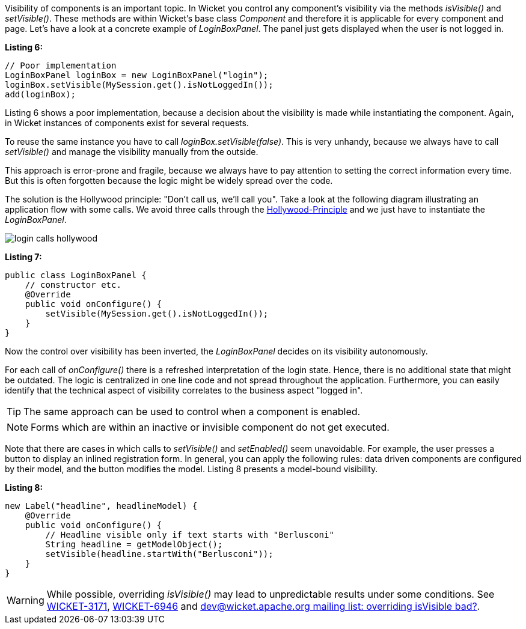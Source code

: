 


Visibility of components is an important topic. In Wicket you control any component's visibility via the methods _isVisible()_ and _setVisible()_. These methods are within Wicket's base class _Component_ and therefore it is applicable for every component and page. Let's have a look at a concrete example of _LoginBoxPanel_. The panel just gets displayed when the user is not logged in.

*Listing 6:*

[source,java]
----
// Poor implementation
LoginBoxPanel loginBox = new LoginBoxPanel("login");
loginBox.setVisible(MySession.get().isNotLoggedIn());
add(loginBox);
----

Listing 6 shows a poor implementation, because a decision about the visibility is made while instantiating the component. Again, in Wicket instances of components exist for several requests.

To reuse the same instance you have to call _loginBox.setVisible(false)_. This is very unhandy, because we always have to call _setVisible()_ and manage the visibility manually from the outside.

This approach is error-prone and fragile, because we always have to pay attention to setting the correct information every time. But this is often forgotten because the logic might be widely spread over the code.

The solution is the Hollywood principle: "Don't call us, we'll call you". Take a look at the following diagram illustrating an application flow with some calls. We avoid three calls through the http://en.wikipedia.org/wiki/Hollywood_Principle[Hollywood-Principle] and we just have to instantiate the _LoginBoxPanel_.

image::./img/login_calls_hollywood.png[]

*Listing 7:*

[source,java]
----
public class LoginBoxPanel {
    // constructor etc.
    @Override
    public void onConfigure() {
        setVisible(MySession.get().isNotLoggedIn());
    }
}
----

Now the control over visibility has been inverted, the _LoginBoxPanel_ decides on its visibility autonomously.

For each call of _onConfigure()_ there is a refreshed interpretation of the login state. Hence, there is no additional state that might be outdated. The logic is centralized in one line code and not spread throughout the application. Furthermore, you can easily identify that the technical aspect of visibility correlates to the business aspect "logged in".

TIP: The same approach can be used to control when a component is enabled.

NOTE: Forms which are within an inactive or invisible component do not get executed.

Note that there are cases in which calls to _setVisible()_ and _setEnabled()_ seem unavoidable. For example, the user presses a button to display an inlined registration form. In general, you can apply the following rules: data driven components are configured by their model, and the button modifies the model. Listing 8 presents a model-bound visibility.

*Listing 8:*

[source,java]
----
new Label("headline", headlineModel) {
    @Override
    public void onConfigure() {
        // Headline visible only if text starts with "Berlusconi"
        String headline = getModelObject();
        setVisible(headline.startWith("Berlusconi"));
    }
}
----

WARNING: While possible, overriding _isVisible()_ may lead to unpredictable results under some conditions. See https://issues.apache.org/jira/browse/WICKET-3171[WICKET-3171], https://issues.apache.org/jira/browse/WICKET-6946[WICKET-6946] and http://www.mail-archive.com/dev@wicket.apache.org/msg07123.html[dev@wicket.apache.org mailing list: overriding isVisible bad?].


